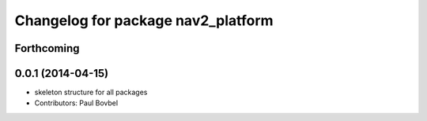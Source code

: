 ^^^^^^^^^^^^^^^^^^^^^^^^^^^^^^^^^^^
Changelog for package nav2_platform
^^^^^^^^^^^^^^^^^^^^^^^^^^^^^^^^^^^

Forthcoming
-----------

0.0.1 (2014-04-15)
------------------
* skeleton structure for all packages
* Contributors: Paul Bovbel